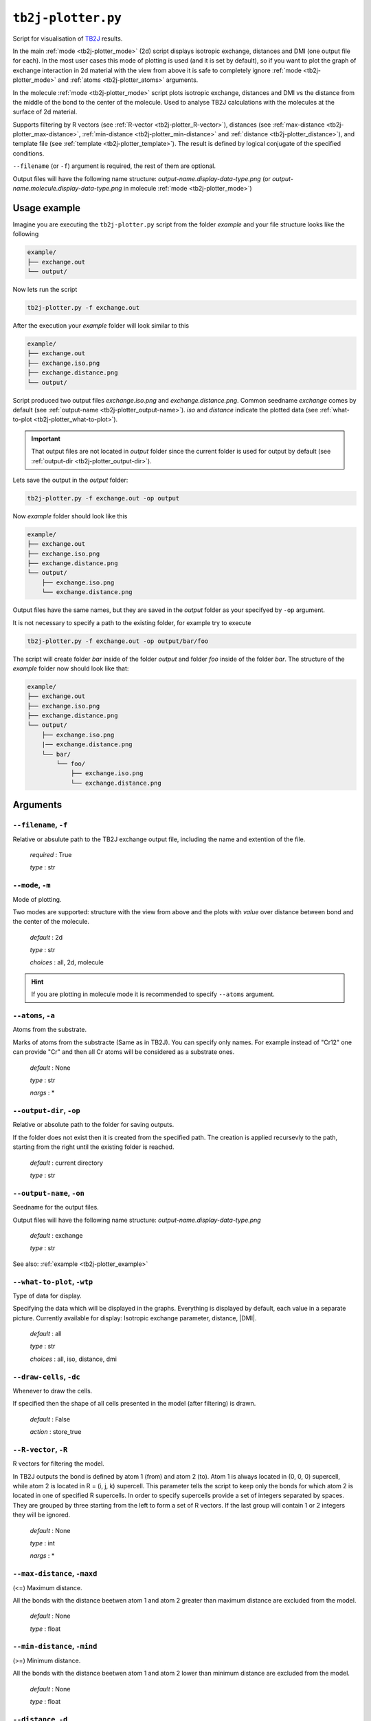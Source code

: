 .. _tb2j-plotter:

*******************
``tb2j-plotter.py``
*******************

Script for visualisation of 
`TB2J <https://tb2j.readthedocs.io/en/latest/>`_ results.

In the main :ref:`mode <tb2j-plotter_mode>` (2d) script displays isotropic exchange, 
distances and DMI (one output file for each). In the most user cases this mode 
of plotting is used (and it is set by default), so if you want to plot the 
graph of exchange interaction in 2d material with the view from above it is 
safe to completely ignore :ref:`mode <tb2j-plotter_mode>` and 
:ref:`atoms <tb2j-plotter_atoms>` arguments.

In the molecule :ref:`mode <tb2j-plotter_mode>` script plots isotropic exchange, 
distances and DMI vs the distance from the middle of the bond 
to the center of the molecule. Used to analyse TB2J calculations 
with the molecules at the surface of 2d material.

Supports filtering by 
R vectors (see :ref:`R-vector <tb2j-plotter_R-vector>`), 
distances (see :ref:`max-distance <tb2j-plotter_max-distance>`,
:ref:`min-distance <tb2j-plotter_min-distance>` and
:ref:`distance <tb2j-plotter_distance>`), 
and template file (see :ref:`template <tb2j-plotter_template>`). 
The result is defined by logical conjugate of the specified conditions.

``--filename`` (or ``-f``) argument is required, the rest of them are optional.


Output files will have the following name structure: 
*output-name.display-data-type.png* 
(or *output-name.molecule.display-data-type.png* in molecule 
:ref:`mode <tb2j-plotter_mode>`)

.. _tb2j-plotter_example:

Usage example
=============

Imagine you are executing the ``tb2j-plotter.py`` script from the 
folder *example* and your file structure looks like the following

.. code-block:: text

    example/
    ├── exchange.out
    └── output/
        
Now lets run the script

.. code-block:: console

    tb2j-plotter.py -f exchange.out 

After the execution your *example* folder will look similar to this
    
.. code-block:: text

    example/
    ├── exchange.out
    ├── exchange.iso.png
    ├── exchange.distance.png
    └── output/

Script produced two output files *exchange.iso.png*
and *exchange.distance.png*. Common seedname *exchange* comes by default 
(see :ref:`output-name <tb2j-plotter_output-name>`). *iso* and *distance* 
indicate the plotted data 
(see :ref:`what-to-plot <tb2j-plotter_what-to-plot>`). 

.. important::
    That output files are not located in *output* folder since the 
    current folder is used for output by default
    (see :ref:`output-dir <tb2j-plotter_output-dir>`). 
    
Lets save the output in the *output* folder:

.. code-block:: console

    tb2j-plotter.py -f exchange.out -op output

Now *example* folder should look like this

.. code-block:: text

    example/
    ├── exchange.out
    ├── exchange.iso.png
    ├── exchange.distance.png
    └── output/
        ├── exchange.iso.png
        └── exchange.distance.png

Output files have the same names, but they are saved in the *output* 
folder as your specifyed by ``-op`` argument.

It is not necessary to specify a path to the existing folder, 
for example try to execute

.. code-block:: console

    tb2j-plotter.py -f exchange.out -op output/bar/foo

The script will create folder *bar* inside of the folder *output* and folder 
*foo* inside of the folder *bar*. The structure of the *example* folder now 
should look like that:

.. code-block:: text

    example/
    ├── exchange.out
    ├── exchange.iso.png
    ├── exchange.distance.png
    └── output/
        ├── exchange.iso.png
        |── exchange.distance.png
        └── bar/
            └── foo/
                ├── exchange.iso.png
                └── exchange.distance.png


Arguments
=========

.. _tb2j-plotter_filename:

``--filename``, ``-f``
----------------------
Relative or absulute path to the TB2J exchange output file, 
including the name and extention of the file.

    *required* : True

    *type* : str


.. _tb2j-plotter_mode:

``--mode``, ``-m``
------------------
Mode of plotting.

Two modes are supported: structure with the view from above 
and the plots with *value* over distance between bond and 
the center of the molecule.

    *default* : 2d

    *type* : str

    *choices* : all, 2d, molecule
    
.. hint::
    If you are plotting in molecule mode it is recommended to specify 
    ``--atoms`` argument.


.. _tb2j-plotter_atoms:

``--atoms``, ``-a``
-------------------
Atoms from the substrate.

Marks of atoms from the substracte (Same as in TB2J). 
You can specify only names. For example instead of "Cr12" one can provide 
"Cr" and then all Cr atoms will be considered as a substrate ones. 

    *default* : None

    *type* : str

    *nargs* : *


.. _tb2j-plotter_output-dir:

``--output-dir``, ``-op``
-------------------------
Relative or absolute path to the folder for saving outputs.

If the folder does not exist then it is created from the specified path.
The creation is applied recursevly to the path, starting from the right
until the existing folder is reached.

    *default* : current directory
        
    *type* : str


.. _tb2j-plotter_output-name:

``--output-name``, ``-on``
--------------------------
Seedname for the output files.

Output files will have the following name structure:
*output-name.display-data-type.png*

    *default* : exchange
        
    *type* : str

See also: :ref:`example <tb2j-plotter_example>`


.. _tb2j-plotter_what-to-plot:

``--what-to-plot``, ``-wtp``
----------------------------
Type of data for display.

Specifying the data which will be displayed in the graphs. 
Everything is displayed by default, each value in a separate picture. 
Currently available for display: Isotropic exchange parameter, distance, \|DMI\|.

    *default* : all

    *type* : str

    *choices* : all, iso, distance, dmi


``--draw-cells``, ``-dc``
-------------------------
Whenever to draw the cells.

If specified then the shape of all cells 
presented in the model (after filtering) is drawn.

    *default* : False

    *action* : store_true


.. _tb2j-plotter_R-vector:

``--R-vector``, ``-R``
----------------------
R vectors for filtering the model.

In TB2J outputs the bond is defined by atom 1 (from) and atom 2 (to). 
Atom 1 is always located in (0, 0, 0) supercell, while atom 2 is located in 
R = (i, j, k) supercell. This parameter tells the script to keep only the 
bonds for which atom 2 is located in one of specified R supercells. 
In order to specify supercells provide a set of integers separated 
by spaces. They are grouped by three starting from the left to form a set 
of R vectors. If the last group will contain 1 or 2 integers they will be 
ignored.

    *default* : None

    *type* : int

    *nargs* : *


.. _tb2j-plotter_max-distance:

``--max-distance``, ``-maxd``
-----------------------------
(<=) Maximum distance.

All the bonds with the distance beetwen atom 1 and atom 2 
greater than maximum distance are excluded from the model.

    *default* : None

    *type* : float


.. _tb2j-plotter_min-distance:

``--min-distance``, ``-mind``
-----------------------------
(>=) Minimum distance.

All the bonds with the distance beetwen atom 1 and atom 2 
lower than minimum distance are excluded from the model.

    *default* : None

    *type* : float


.. _tb2j-plotter_distance:

``--distance``, ``-d``
----------------------
(=) Exact distance.

Only the bonds with the exact distance remains in the model.

    *default* : None

    *type* : float

.. hint::
    There is no point in specifying maximum or minimum distance when 
    this parameter is provided.


.. _tb2j-plotter_template:

``--template``, ``-tf``
-----------------------
Relative or absolute path to the template file, 
including the name and extention of the file.

    *default* : None

    *type* : str

See also: :ref:`template <rad-make-template>`


.. _tb2j-plotter_double-bonds:

``--double-bonds``, ``-db``
---------------------------
Whenever to keep both bonds.

In TB2J file there are two bonds for the pair of atom 1 and atom 2: 
from 1 to 2 and from 2 to 1 (when R = (0, 0, 0)). Isotropic and 
anisotropic exchange and distance usially are exactly the same. 
DMI vector have the same module and opposite directions. 
If this parameter is specifyied then both bonds are displayed. 
Otherwise bonds are combined in one by taking the average beetween
exchange parameters. 

    *default* : False

    *action* : store_true

.. caution::
    If this parameter is not specified then it is highly probable that
    DMI will be equal to zero even if it is not zero in TB2J file.


.. _tb2j-plotter_scale-atoms:

``--scale-atoms``, ``-sa``
--------------------------
Scale for the size of atom marks.

Use it if you want to display atom marks bigger or smaller. 
Have to be positive.

    *default* : 1

    *type* : float


.. _tb2j-plotter_scale-data:

``--scale-data``, ``-sd``
-------------------------
Scale for the size of data text.

Use it if you want to display data text marks bigger or smaller. 
Have to be positive.

    *default* : 1

    *type* : float


.. _tb2j-plotter_title:

``--title``, ``t``
------------------
Title for the plots

Title will be displayed in the picture.

    *default* : None

    *type* : str
 